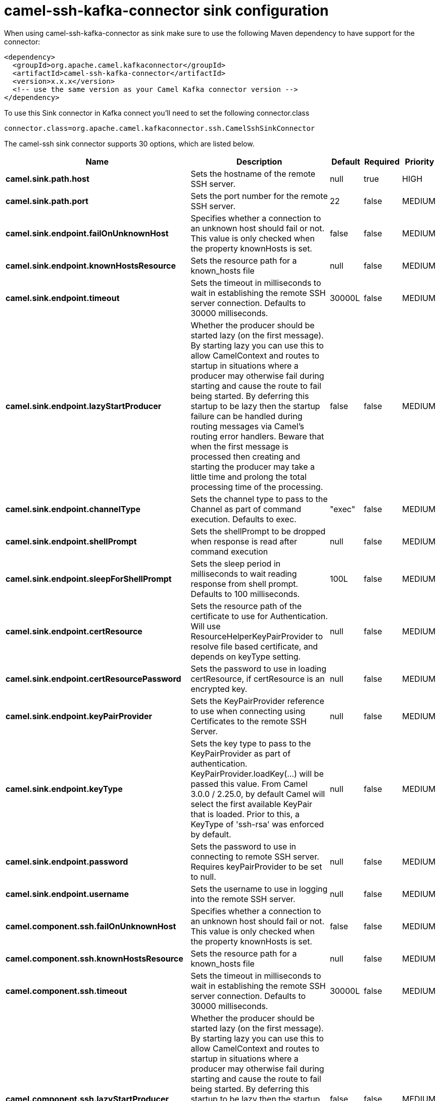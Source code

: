 // kafka-connector options: START
[[camel-ssh-kafka-connector-sink]]
= camel-ssh-kafka-connector sink configuration

When using camel-ssh-kafka-connector as sink make sure to use the following Maven dependency to have support for the connector:

[source,xml]
----
<dependency>
  <groupId>org.apache.camel.kafkaconnector</groupId>
  <artifactId>camel-ssh-kafka-connector</artifactId>
  <version>x.x.x</version>
  <!-- use the same version as your Camel Kafka connector version -->
</dependency>
----

To use this Sink connector in Kafka connect you'll need to set the following connector.class

[source,java]
----
connector.class=org.apache.camel.kafkaconnector.ssh.CamelSshSinkConnector
----


The camel-ssh sink connector supports 30 options, which are listed below.



[width="100%",cols="2,5,^1,1,1",options="header"]
|===
| Name | Description | Default | Required | Priority
| *camel.sink.path.host* | Sets the hostname of the remote SSH server. | null | true | HIGH
| *camel.sink.path.port* | Sets the port number for the remote SSH server. | 22 | false | MEDIUM
| *camel.sink.endpoint.failOnUnknownHost* | Specifies whether a connection to an unknown host should fail or not. This value is only checked when the property knownHosts is set. | false | false | MEDIUM
| *camel.sink.endpoint.knownHostsResource* | Sets the resource path for a known_hosts file | null | false | MEDIUM
| *camel.sink.endpoint.timeout* | Sets the timeout in milliseconds to wait in establishing the remote SSH server connection. Defaults to 30000 milliseconds. | 30000L | false | MEDIUM
| *camel.sink.endpoint.lazyStartProducer* | Whether the producer should be started lazy (on the first message). By starting lazy you can use this to allow CamelContext and routes to startup in situations where a producer may otherwise fail during starting and cause the route to fail being started. By deferring this startup to be lazy then the startup failure can be handled during routing messages via Camel's routing error handlers. Beware that when the first message is processed then creating and starting the producer may take a little time and prolong the total processing time of the processing. | false | false | MEDIUM
| *camel.sink.endpoint.channelType* | Sets the channel type to pass to the Channel as part of command execution. Defaults to exec. | "exec" | false | MEDIUM
| *camel.sink.endpoint.shellPrompt* | Sets the shellPrompt to be dropped when response is read after command execution | null | false | MEDIUM
| *camel.sink.endpoint.sleepForShellPrompt* | Sets the sleep period in milliseconds to wait reading response from shell prompt. Defaults to 100 milliseconds. | 100L | false | MEDIUM
| *camel.sink.endpoint.certResource* | Sets the resource path of the certificate to use for Authentication. Will use ResourceHelperKeyPairProvider to resolve file based certificate, and depends on keyType setting. | null | false | MEDIUM
| *camel.sink.endpoint.certResourcePassword* | Sets the password to use in loading certResource, if certResource is an encrypted key. | null | false | MEDIUM
| *camel.sink.endpoint.keyPairProvider* | Sets the KeyPairProvider reference to use when connecting using Certificates to the remote SSH Server. | null | false | MEDIUM
| *camel.sink.endpoint.keyType* | Sets the key type to pass to the KeyPairProvider as part of authentication. KeyPairProvider.loadKey(...) will be passed this value. From Camel 3.0.0 / 2.25.0, by default Camel will select the first available KeyPair that is loaded. Prior to this, a KeyType of 'ssh-rsa' was enforced by default. | null | false | MEDIUM
| *camel.sink.endpoint.password* | Sets the password to use in connecting to remote SSH server. Requires keyPairProvider to be set to null. | null | false | MEDIUM
| *camel.sink.endpoint.username* | Sets the username to use in logging into the remote SSH server. | null | false | MEDIUM
| *camel.component.ssh.failOnUnknownHost* | Specifies whether a connection to an unknown host should fail or not. This value is only checked when the property knownHosts is set. | false | false | MEDIUM
| *camel.component.ssh.knownHostsResource* | Sets the resource path for a known_hosts file | null | false | MEDIUM
| *camel.component.ssh.timeout* | Sets the timeout in milliseconds to wait in establishing the remote SSH server connection. Defaults to 30000 milliseconds. | 30000L | false | MEDIUM
| *camel.component.ssh.lazyStartProducer* | Whether the producer should be started lazy (on the first message). By starting lazy you can use this to allow CamelContext and routes to startup in situations where a producer may otherwise fail during starting and cause the route to fail being started. By deferring this startup to be lazy then the startup failure can be handled during routing messages via Camel's routing error handlers. Beware that when the first message is processed then creating and starting the producer may take a little time and prolong the total processing time of the processing. | false | false | MEDIUM
| *camel.component.ssh.autowiredEnabled* | Whether autowiring is enabled. This is used for automatic autowiring options (the option must be marked as autowired) by looking up in the registry to find if there is a single instance of matching type, which then gets configured on the component. This can be used for automatic configuring JDBC data sources, JMS connection factories, AWS Clients, etc. | true | false | MEDIUM
| *camel.component.ssh.channelType* | Sets the channel type to pass to the Channel as part of command execution. Defaults to exec. | "exec" | false | MEDIUM
| *camel.component.ssh.configuration* | Component configuration | null | false | MEDIUM
| *camel.component.ssh.shellPrompt* | Sets the shellPrompt to be dropped when response is read after command execution | null | false | MEDIUM
| *camel.component.ssh.sleepForShellPrompt* | Sets the sleep period in milliseconds to wait reading response from shell prompt. Defaults to 100 milliseconds. | 100L | false | MEDIUM
| *camel.component.ssh.certResource* | Sets the resource path of the certificate to use for Authentication. Will use ResourceHelperKeyPairProvider to resolve file based certificate, and depends on keyType setting. | null | false | MEDIUM
| *camel.component.ssh.certResourcePassword* | Sets the password to use in loading certResource, if certResource is an encrypted key. | null | false | MEDIUM
| *camel.component.ssh.keyPairProvider* | Sets the KeyPairProvider reference to use when connecting using Certificates to the remote SSH Server. | null | false | MEDIUM
| *camel.component.ssh.keyType* | Sets the key type to pass to the KeyPairProvider as part of authentication. KeyPairProvider.loadKey(...) will be passed this value. From Camel 3.0.0 / 2.25.0, by default Camel will select the first available KeyPair that is loaded. Prior to this, a KeyType of 'ssh-rsa' was enforced by default. | null | false | MEDIUM
| *camel.component.ssh.password* | Sets the password to use in connecting to remote SSH server. Requires keyPairProvider to be set to null. | null | false | MEDIUM
| *camel.component.ssh.username* | Sets the username to use in logging into the remote SSH server. | null | false | MEDIUM
|===



The camel-ssh sink connector has no converters out of the box.





The camel-ssh sink connector supports 0 transforms out of the box, which are listed below.



[source,java]
----

org.apache.camel.kafkaconnector.ssh.transformers.SshTransforms

----



The camel-ssh sink connector has no aggregation strategies out of the box.
// kafka-connector options: END
